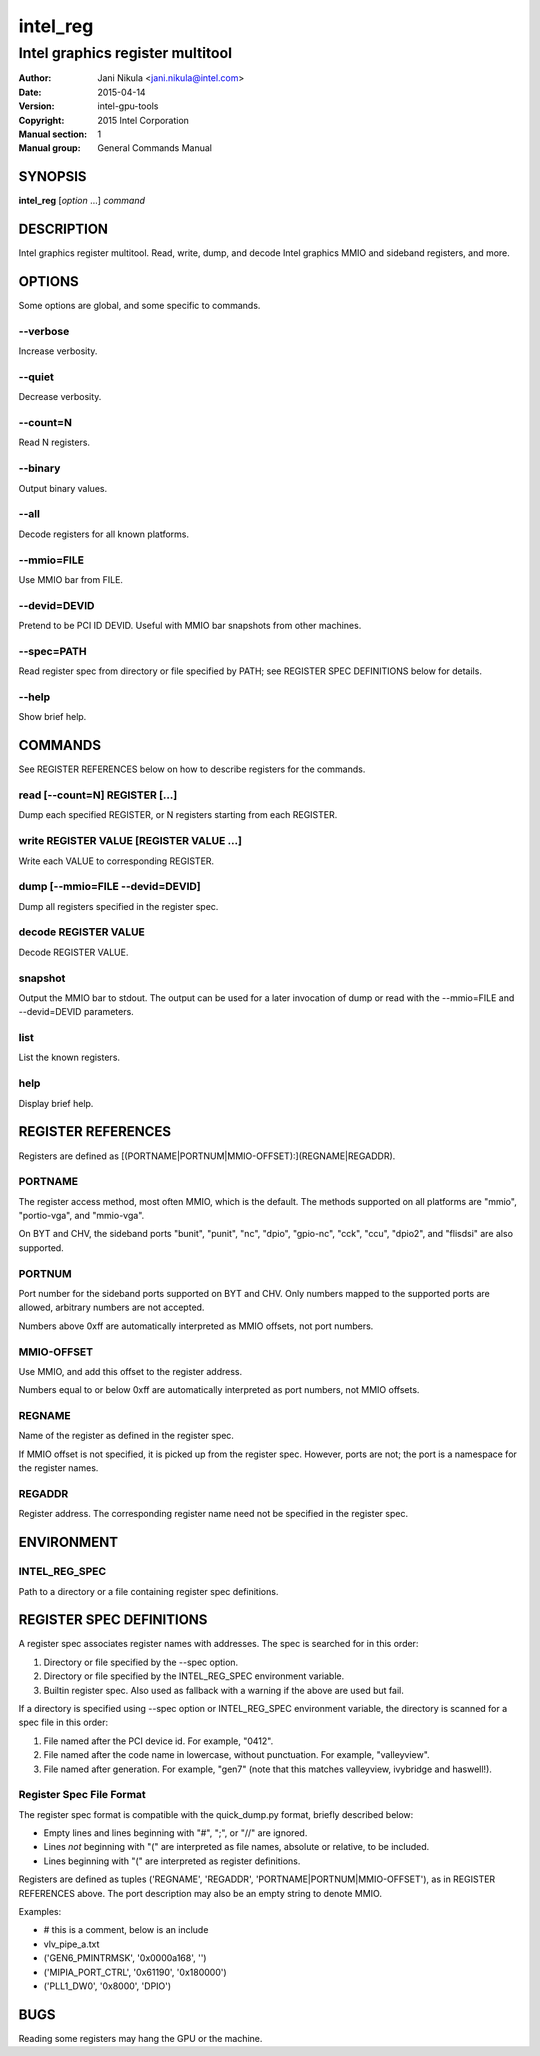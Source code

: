 =========
intel_reg
=========

---------------------------------
Intel graphics register multitool
---------------------------------

:Author: Jani Nikula <jani.nikula@intel.com>
:Date: 2015-04-14
:Version: intel-gpu-tools
:Copyright: 2015 Intel Corporation
:Manual section: 1
:Manual group: General Commands Manual

SYNOPSIS
========

**intel_reg** [*option* ...] *command*

DESCRIPTION
===========

Intel graphics register multitool. Read, write, dump, and decode Intel graphics
MMIO and sideband registers, and more.

OPTIONS
=======

Some options are global, and some specific to commands.

--verbose
---------

Increase verbosity.

--quiet
-------

Decrease verbosity.

--count=N
---------

Read N registers.

--binary
--------

Output binary values.

--all
-----

Decode registers for all known platforms.

--mmio=FILE
-----------

Use MMIO bar from FILE.

--devid=DEVID
-------------

Pretend to be PCI ID DEVID. Useful with MMIO bar snapshots from other machines.

--spec=PATH
-----------

Read register spec from directory or file specified by PATH; see REGISTER SPEC
DEFINITIONS below for details.

--help
------

Show brief help.

COMMANDS
========

See REGISTER REFERENCES below on how to describe registers for the commands.

read [--count=N] REGISTER [...]
-------------------------------

Dump each specified REGISTER, or N registers starting from each REGISTER.

write REGISTER VALUE [REGISTER VALUE ...]
-----------------------------------------

Write each VALUE to corresponding REGISTER.

dump [--mmio=FILE --devid=DEVID]
--------------------------------

Dump all registers specified in the register spec.

decode REGISTER VALUE
---------------------

Decode REGISTER VALUE.

snapshot
--------

Output the MMIO bar to stdout. The output can be used for a later invocation of
dump or read with the --mmio=FILE and --devid=DEVID parameters.

list
----

List the known registers.

help
----

Display brief help.


REGISTER REFERENCES
===================

Registers are defined as [(PORTNAME|PORTNUM|MMIO-OFFSET):](REGNAME|REGADDR).

PORTNAME
--------

The register access method, most often MMIO, which is the default. The methods
supported on all platforms are "mmio", "portio-vga", and "mmio-vga".

On BYT and CHV, the sideband ports "bunit", "punit", "nc", "dpio", "gpio-nc",
"cck", "ccu", "dpio2", and "flisdsi" are also supported.

PORTNUM
-------

Port number for the sideband ports supported on BYT and CHV. Only numbers mapped
to the supported ports are allowed, arbitrary numbers are not accepted.

Numbers above 0xff are automatically interpreted as MMIO offsets, not port
numbers.

MMIO-OFFSET
-----------

Use MMIO, and add this offset to the register address.

Numbers equal to or below 0xff are automatically interpreted as port numbers,
not MMIO offsets.

REGNAME
-------

Name of the register as defined in the register spec.

If MMIO offset is not specified, it is picked up from the register
spec. However, ports are not; the port is a namespace for the register names.

REGADDR
-------

Register address. The corresponding register name need not be specified in the
register spec.

ENVIRONMENT
===========

INTEL_REG_SPEC
--------------

Path to a directory or a file containing register spec definitions.

REGISTER SPEC DEFINITIONS
=========================

A register spec associates register names with addresses. The spec is searched
for in this order:

#. Directory or file specified by the --spec option.

#. Directory or file specified by the INTEL_REG_SPEC environment variable.

#. Builtin register spec. Also used as fallback with a warning if the above are
   used but fail.

If a directory is specified using --spec option or INTEL_REG_SPEC environment
variable, the directory is scanned for a spec file in this order:

#. File named after the PCI device id. For example, "0412".

#. File named after the code name in lowercase, without punctuation. For
   example, "valleyview".

#. File named after generation. For example, "gen7" (note that this matches
   valleyview, ivybridge and haswell!).

Register Spec File Format
-------------------------

The register spec format is compatible with the quick_dump.py format, briefly
described below:

* Empty lines and lines beginning with "#", ";", or "//" are ignored.

* Lines *not* beginning with "(" are interpreted as file names, absolute or
  relative, to be included.

* Lines beginning with "(" are interpreted as register definitions.

Registers are defined as tuples ('REGNAME', 'REGADDR',
'PORTNAME|PORTNUM|MMIO-OFFSET'), as in REGISTER REFERENCES above. The port
description may also be an empty string to denote MMIO.

Examples:

* # this is a comment, below is an include

* vlv_pipe_a.txt

* ('GEN6_PMINTRMSK', '0x0000a168', '')

* ('MIPIA_PORT_CTRL', '0x61190', '0x180000')

* ('PLL1_DW0', '0x8000', 'DPIO')

BUGS
====

Reading some registers may hang the GPU or the machine.
